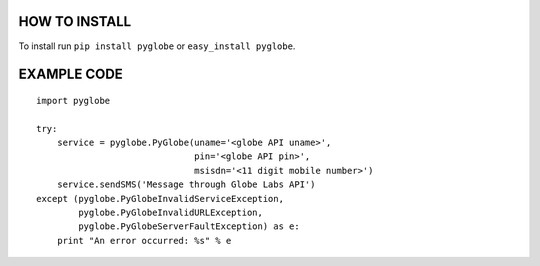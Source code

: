 HOW TO INSTALL
--------------
To install run ``pip install pyglobe`` or ``easy_install pyglobe``.


EXAMPLE CODE
------------
::

    import pyglobe

    try:
        service = pyglobe.PyGlobe(uname='<globe API uname>',
                                  pin='<globe API pin>',
                                  msisdn='<11 digit mobile number>')
        service.sendSMS('Message through Globe Labs API')
    except (pyglobe.PyGlobeInvalidServiceException,
            pyglobe.PyGlobeInvalidURLException,
            pyglobe.PyGlobeServerFaultException) as e:
        print "An error occurred: %s" % e
